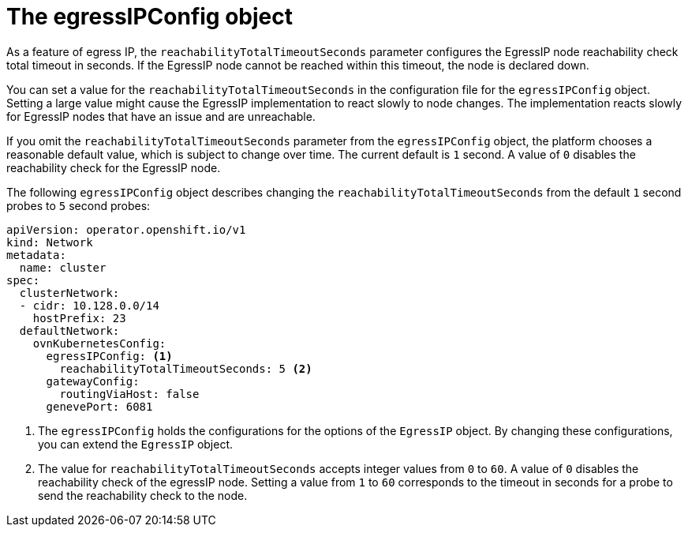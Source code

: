 // Module included in the following assemblies:
//
// * networking/ovn_kubernetes_network_provider/assigning-egress-ips-ovn.adoc

[id="nw-egress-ips-config-object_{context}"]
= The egressIPConfig object

As a feature of egress IP, the `reachabilityTotalTimeoutSeconds` parameter configures the EgressIP node reachability check total timeout in seconds. If the EgressIP node cannot be reached within this timeout, the node is declared down.

You can set a value for the `reachabilityTotalTimeoutSeconds` in the configuration file for the `egressIPConfig` object. Setting a large value might cause the EgressIP implementation to react slowly to node changes. The implementation reacts slowly for EgressIP nodes that have an issue and are unreachable.

If you omit the `reachabilityTotalTimeoutSeconds` parameter from the `egressIPConfig` object, the platform chooses a reasonable default value, which is subject to change over time. The current default is `1` second. A value of `0` disables the reachability check for the EgressIP node.

The following `egressIPConfig` object describes changing the `reachabilityTotalTimeoutSeconds` from the default `1` second probes to `5` second probes:

[source,yaml]
----
apiVersion: operator.openshift.io/v1
kind: Network
metadata:
  name: cluster
spec:
  clusterNetwork:
  - cidr: 10.128.0.0/14
    hostPrefix: 23
  defaultNetwork:
    ovnKubernetesConfig:
      egressIPConfig: <1>
        reachabilityTotalTimeoutSeconds: 5 <2>
      gatewayConfig:
        routingViaHost: false
      genevePort: 6081
----
<1> The `egressIPConfig` holds the configurations for the options of the `EgressIP` object. By changing these configurations, you can extend the `EgressIP` object.
<2> The value for `reachabilityTotalTimeoutSeconds` accepts integer values from `0` to `60`. A value of `0` disables the reachability check of the egressIP node. Setting a value from `1` to `60` corresponds to the timeout in seconds for a probe to send the reachability check to the node.
